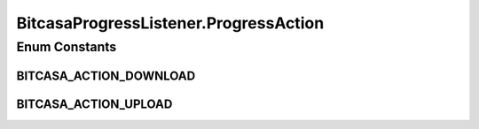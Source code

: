 BitcasaProgressListener.ProgressAction
======================================

.. java:package:: com.bitcasa.cloudfs.Utils
   :noindex:

.. java:type:: public enum ProgressAction
   :outertype: BitcasaProgressListener

Enum Constants
--------------
BITCASA_ACTION_DOWNLOAD
^^^^^^^^^^^^^^^^^^^^^^^

.. java:field:: public static final BitcasaProgressListener.ProgressAction BITCASA_ACTION_DOWNLOAD
   :outertype: BitcasaProgressListener.ProgressAction

BITCASA_ACTION_UPLOAD
^^^^^^^^^^^^^^^^^^^^^

.. java:field:: public static final BitcasaProgressListener.ProgressAction BITCASA_ACTION_UPLOAD
   :outertype: BitcasaProgressListener.ProgressAction

